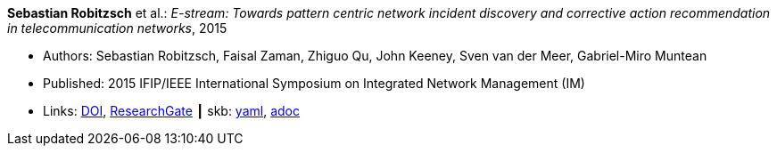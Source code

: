 //
// This file was generated by SKB-Dashboard, task 'lib-yaml2src'
// - on Wednesday November  7 at 00:23:12
// - skb-dashboard: https://www.github.com/vdmeer/skb-dashboard
//

*Sebastian Robitzsch* et al.: _E-stream: Towards pattern centric network incident discovery and corrective action recommendation in telecommunication networks_, 2015

* Authors: Sebastian Robitzsch, Faisal Zaman, Zhiguo Qu, John Keeney, Sven van der Meer, Gabriel-Miro Muntean
* Published: 2015 IFIP/IEEE International Symposium on Integrated Network Management (IM)
* Links:
      link:https://doi.org/10.1109/INM.2015.7140390[DOI],
      link:https://www.researchgate.net/publication/277932043_E-Stream_Towards_Pattern_Centric_Network_Incident_Discovery_and_Corrective_Action_Recommendation_in_Telecommunication_Networks[ResearchGate]
    ┃ skb:
        https://github.com/vdmeer/skb/tree/master/data/library/inproceedings/2010/robitzsch-2015-im.yaml[yaml],
        https://github.com/vdmeer/skb/tree/master/data/library/inproceedings/2010/robitzsch-2015-im.adoc[adoc]

